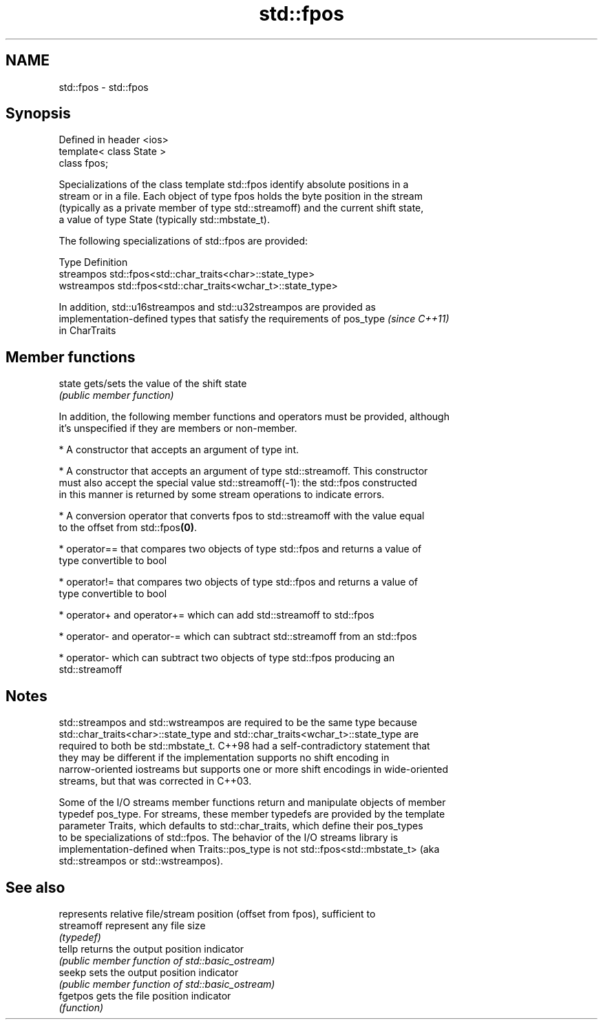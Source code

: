 .TH std::fpos 3 "2018.03.28" "http://cppreference.com" "C++ Standard Libary"
.SH NAME
std::fpos \- std::fpos

.SH Synopsis
   Defined in header <ios>
   template< class State >
   class fpos;

   Specializations of the class template std::fpos identify absolute positions in a
   stream or in a file. Each object of type fpos holds the byte position in the stream
   (typically as a private member of type std::streamoff) and the current shift state,
   a value of type State (typically std::mbstate_t).

   The following specializations of std::fpos are provided:

   Type       Definition
   streampos  std::fpos<std::char_traits<char>::state_type>
   wstreampos std::fpos<std::char_traits<wchar_t>::state_type>

   In addition, std::u16streampos and std::u32streampos are provided as
   implementation-defined types that satisfy the requirements of pos_type \fI(since C++11)\fP
   in CharTraits

.SH Member functions

   state gets/sets the value of the shift state
         \fI(public member function)\fP

   In addition, the following member functions and operators must be provided, although
   it's unspecified if they are members or non-member.

     * A constructor that accepts an argument of type int.

     * A constructor that accepts an argument of type std::streamoff. This constructor
       must also accept the special value std::streamoff(-1): the std::fpos constructed
       in this manner is returned by some stream operations to indicate errors.

     * A conversion operator that converts fpos to std::streamoff with the value equal
       to the offset from std::fpos\fB(0)\fP.

     * operator== that compares two objects of type std::fpos and returns a value of
       type convertible to bool

     * operator!= that compares two objects of type std::fpos and returns a value of
       type convertible to bool

     * operator+ and operator+= which can add std::streamoff to std::fpos

     * operator- and operator-= which can subtract std::streamoff from an std::fpos

     * operator- which can subtract two objects of type std::fpos producing an
       std::streamoff

.SH Notes

   std::streampos and std::wstreampos are required to be the same type because
   std::char_traits<char>::state_type and std::char_traits<wchar_t>::state_type are
   required to both be std::mbstate_t. C++98 had a self-contradictory statement that
   they may be different if the implementation supports no shift encoding in
   narrow-oriented iostreams but supports one or more shift encodings in wide-oriented
   streams, but that was corrected in C++03.

   Some of the I/O streams member functions return and manipulate objects of member
   typedef pos_type. For streams, these member typedefs are provided by the template
   parameter Traits, which defaults to std::char_traits, which define their pos_types
   to be specializations of std::fpos. The behavior of the I/O streams library is
   implementation-defined when Traits::pos_type is not std::fpos<std::mbstate_t> (aka
   std::streampos or std::wstreampos).

.SH See also

             represents relative file/stream position (offset from fpos), sufficient to
   streamoff represent any file size
             \fI(typedef)\fP
   tellp     returns the output position indicator
             \fI(public member function of std::basic_ostream)\fP 
   seekp     sets the output position indicator
             \fI(public member function of std::basic_ostream)\fP 
   fgetpos   gets the file position indicator
             \fI(function)\fP 
